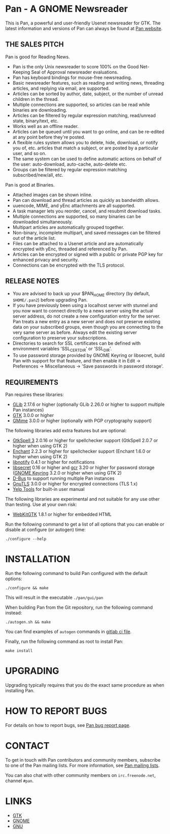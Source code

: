 * Pan - A GNOME Newsreader

This is Pan, a powerful and user-friendly Usenet newsreader for GTK.
The latest information and versions of Pan can always be found at
[[https://gitlab.gnome.org/GNOME/pan][Pan website]].

** THE SALES PITCH

Pan is good for Reading News.

- Pan is the only Unix newsreader to score 100% on the Good
  Net-Keeping Seal of Approval newsreader evaluations.
- Pan has keyboard bindings for mouse-free newsreading.
- Basic newsreader features, such as reading and writing news,
  threading articles, and replying via email, are supported.
- Articles can be sorted by author, date, subject, or the number of
  unread children in the thread.
- Multiple connections are supported, so articles can be read while
  binaries are downloading.
- Articles can be filtered by regular expression matching, read/unread
  state, binary/text, etc.
- Works well as an offline reader.
- Articles can be queued until you want to go online, and can be
  re-edited at any point before they're posted.
- A flexible rules system allows you to delete, hide, download, or
  notify you of, etc. articles that match a subject, or are posted by
  a particular user, and so on.
- The same system can be used to define automatic actions on behalf of
  the user: auto-download, auto-cache, auto-delete etc.
- Groups can be filtered by regular expression matching
  subscribed/new/all, etc.

Pan is good at Binaries.

- Attached images can be shown inline.
- Pan can download and thread articles as quickly as bandwidth allows.
- uuencode, MIME, and yEnc attachments are all supported.
- A task manager lets you reorder, cancel, and resubmit download tasks.
- Multiple connections are supported, so many binaries can
  be downloaded simultaneously.
- Multipart articles are automatically grouped together.
- Non-binary, incomplete multipart, and saved messages can be filtered
  out of the article list.
- Files can be attached to a Usenet article and are
  automatically encrypted with yEnc, threaded and referenced by Pan.
- Articles can be encrypted or signed with a public or private PGP key
  for enhanced privacy and security.
- Connections can be encrypted with the TLS protocol.

** RELEASE NOTES

- You are advised to back up your $PAN_HOME directory (by default,
  =$HOME/.pan2=) before upgrading Pan.
- If you have previously been using a localhost server with stunnel and
  you now want to connect directly to a news server using the actual
  server address, do not create a new configuration entry for the
  server. Pan treats a new entry as a new server and does not preserve
  existing data on your subscribed groups, even though you are
  connecting to the very same server as before. Always edit the existing
  server configuration to preserve your subscriptions.
- Directories to search for SSL certificates can be defined with
  environment variables 'SSL_CERT_DIR' or 'SSL_DIR'.
- To use password storage provided by GNOME Keyring or libsecret, build
  Pan with support for that feature, and then enable it in Edit ->
  Preferences -> Miscellaneous -> 'Save passwords in password storage'.

** REQUIREMENTS

Pan requires these libraries:

- [[http://developer.gnome.org/glib/][GLib]] 2.17.6 or higher
  (optionally GLib 2.26.0 or higher to support multiple Pan instances)
- [[http://www.gtk.org/][GTK]] 3.0.0 or higher
- [[http://spruce.sourceforge.net/gmime/][GMime]] 3.0.0 or higher (optionally with PGP cryptography support)

The following libraries add extra features but are optional:

- [[http://gtkspell.sourceforge.net][GtkSpell 3]] 2.0.16 or higher for spellchecker support
  (GtkSpell 2.0.7 or higher when using GTK 2)
- [[http://www.abisource.com/projects/enchant/][Enchant]] 2.2.3 or higher for spellchecker support
  (Enchant 1.6.0 or higher when using GTK 2)
- [[http://www.galago-project.org/news/index.php][libnotify]] 0.4.1 or higher for notifications
- [[https://developer.gnome.org/libsecret/][libsecret]] 0.16 or higher and [[https://developer.gnome.org/gcr/][gcr]] 3.20 or higher for password storage
  ([[https://wiki.gnome.org/Projects/GnomeKeyring][GNOME Keyring]] 3.2.0 or higher when using GTK 2)
- [[http://www.freedesktop.org/wiki/Software/dbus][D-Bus]] to support running multiple Pan instances
- [[http://www.gnu.org/software/gnutls/][GnuTLS]] 3.0.0 or higher for encrypted connections (TLS 1.x)
- [[https://wiki.gnome.org/Apps/Yelp/Tools][Yelp Tools]] for built-in user manual
  
The following libraries are experimental and not suitable for any use
other than testing. Use at your own risk:

- [[https://webkitgtk.org/][WebKitGTK]] 1.8.1 or higher for embedded HTML

Run the following command to get a list of all options that you can
enable or disable at configure (or autogen) time:

#+begin_src shell
  ./configure --help
#+end_src

* INSTALLATION

Run the following command to build Pan configured with the default options:

#+begin_src  shell
  ./configure && make
#+end_src

This will result in the executable =./pan/gui/pan=

When building Pan from the Git repository, run the following command
instead:

#+begin_src shell
./autogen.sh && make
#+end_src

You can find examples of =autogen= commands in [[file:.gitlab-ci.yml][gitlab ci file]].

Finally, run the following command as root to install Pan:

#+begin_src shell
make install
#+end_src

* UPGRADING

Upgrading typically requires that you do the exact same procedure as when
installing Pan.

* HOW TO REPORT BUGS

For details on how to report bugs, see [[http://pan.rebelbase.com/bugs/][Pan bug report page]].

* CONTACT

To get in touch with Pan contributors and community members, subscribe
to one of the Pan mailing lists. For more information, see [[http://pan.rebelbase.com/mailing_lists/][Pan mailing
lists]].

You can also chat with other community members on =irc.freenode.net=,
channel =#pan=.

* LINKS

- [[http://www.gtk.org/][GTK]]
- [[http://www.gnome.org/][GNOME]]
- [[http://www.gnu.org/][GNU]]
